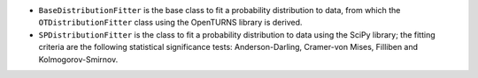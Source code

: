 - ``BaseDistributionFitter`` is the base class to fit a probability distribution to data, from which the ``OTDistributionFitter`` class using the OpenTURNS library is derived.
- ``SPDistributionFitter`` is the class to fit a probability distribution to data using the SciPy library; the fitting criteria are the following statistical significance tests: Anderson-Darling, Cramer-von Mises, Filliben and Kolmogorov-Smirnov.
